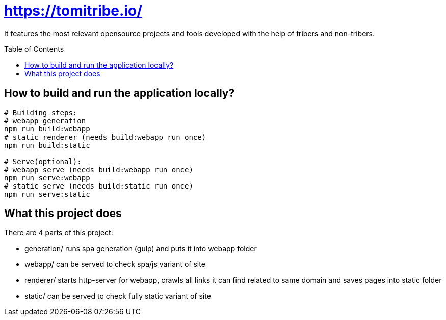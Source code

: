 = https://tomitribe.io/
:toc:
:toc-placement: preamble

It features the most relevant opensource projects and tools developed with the help of tribers and non-tribers.

== How to build and run the application locally?

```
# Building steps:
# webapp generation
npm run build:webapp
# static renderer (needs build:webapp run once)
npm run build:static

# Serve(optional):
# webapp serve (needs build:webapp run once)
npm run serve:webapp
# static serve (needs build:static run once)
npm run serve:static
```

== What this project does

There are 4 parts of this project:

- generation/ runs spa generation (gulp) and puts it into webapp folder
- webapp/ can be served to check spa/js variant of site
- renderer/ starts http-server for webapp, crawls all links it can find related to same domain and saves pages into static folder
- static/ can be served to check fully static variant of site